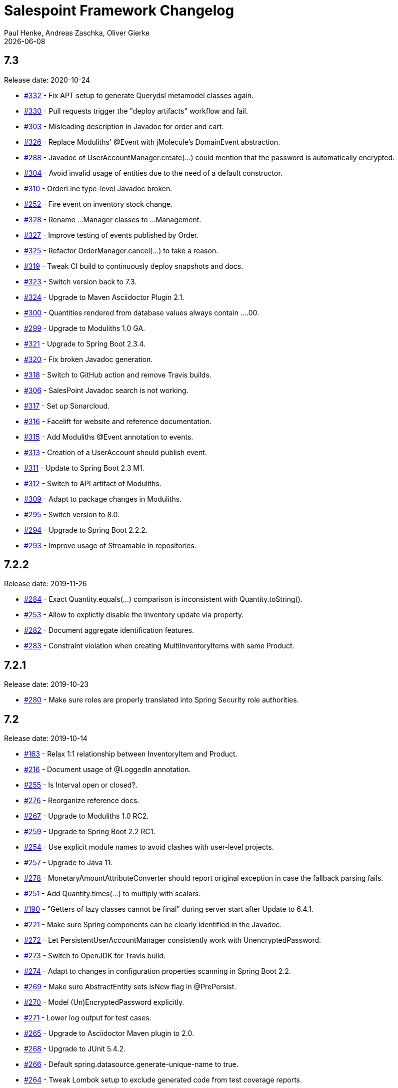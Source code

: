 = Salespoint Framework Changelog
Paul Henke, Andreas Zaschka, Oliver Gierke
:revdate: {localdate}
:linkbase: https://github.com/st-tu-dresden/salespoint/issues/

:numbered!:
[7.3]
== 7.3

Release date: 2020-10-24

- {linkbase}/332[#332] - Fix APT setup to generate Querydsl metamodel classes again.
- {linkbase}/330[#330] - Pull requests trigger the "deploy artifacts" workflow and fail.
- {linkbase}/303[#303] - Misleading description in Javadoc  for order and cart.
- {linkbase}/326[#326] - Replace Moduliths' @Event with jMolecule's DomainEvent abstraction.
- {linkbase}/288[#288] - Javadoc of UserAccountManager.create(…) could mention that the password is automatically encrypted.
- {linkbase}/304[#304] - Avoid invalid usage of entities due to the need of a default constructor.
- {linkbase}/310[#310] - OrderLine type-level Javadoc broken.
- {linkbase}/252[#252] - Fire event on inventory stock change.
- {linkbase}/328[#328] - Rename …Manager classes to …Management.
- {linkbase}/327[#327] - Improve testing of events published by Order.
- {linkbase}/325[#325] - Refactor OrderManager.cancel(…) to take a reason.
- {linkbase}/319[#319] - Tweak CI build to continuously deploy snapshots and docs.
- {linkbase}/323[#323] - Switch version back to 7.3.
- {linkbase}/324[#324] - Upgrade to Maven Asciidoctor Plugin 2.1.
- {linkbase}/300[#300] - Quantities rendered from database values always contain ….00.
- {linkbase}/299[#299] - Upgrade to Moduliths 1.0 GA.
- {linkbase}/321[#321] - Upgrade to Spring Boot 2.3.4.
- {linkbase}/320[#320] - Fix broken Javadoc generation.
- {linkbase}/318[#318] - Switch to GitHub action and remove Travis builds.
- {linkbase}/306[#306] - SalesPoint Javadoc search is not working.
- {linkbase}/317[#317] - Set up Sonarcloud.
- {linkbase}/316[#316] - Facelift for website and reference documentation.
- {linkbase}/315[#315] - Add Moduliths @Event annotation to events.
- {linkbase}/313[#313] - Creation of a UserAccount should publish event.
- {linkbase}/311[#311] - Update to Spring Boot 2.3 M1.
- {linkbase}/312[#312] - Switch to API artifact of Moduliths.
- {linkbase}/309[#309] - Adapt to package changes in Moduliths.
- {linkbase}/295[#295] - Switch version to 8.0.
- {linkbase}/294[#294] - Upgrade to Spring Boot 2.2.2.
- {linkbase}/293[#293] - Improve usage of Streamable in repositories.

:numbered!:
[7.2.2]
== 7.2.2

Release date: 2019-11-26

- {linkbase}/284[#284] - Exact Quantity.equals(…) comparison is inconsistent with Quantity.toString().
- {linkbase}/253[#253] - Allow to explictly disable the inventory update via property.
- {linkbase}/282[#282] - Document aggregate identification features.
- {linkbase}/283[#283] - Constraint violation when creating MultiInventoryItems with same Product.

:numbered!:
[7.2.1]
== 7.2.1

Release date: 2019-10-23

- {linkbase}/280[#280] - Make sure roles are properly translated into Spring Security role authorities.

:numbered!:
[7.2]
== 7.2

Release date: 2019-10-14

- {linkbase}/163[#163] - Relax 1:1 relationship between InventoryItem and Product.
- {linkbase}/216[#216] - Document usage of @LoggedIn annotation.
- {linkbase}/255[#255] - Is Interval open or closed?.
- {linkbase}/276[#276] - Reorganize reference docs.
- {linkbase}/267[#267] - Upgrade to Moduliths 1.0 RC2.
- {linkbase}/259[#259] - Upgrade to Spring Boot 2.2 RC1.
- {linkbase}/254[#254] - Use explicit module names to avoid clashes with user-level projects.
- {linkbase}/257[#257] - Upgrade to Java 11.
- {linkbase}/278[#278] - MonetaryAmountAttributeConverter should report original exception in case the fallback parsing fails.
- {linkbase}/251[#251] - Add Quantity.times(…) to multiply with scalars.
- {linkbase}/190[#190] - "Getters of lazy classes cannot be final" during server start after Update to 6.4.1.
- {linkbase}/221[#221] - Make sure Spring components can be clearly identified in the Javadoc.
- {linkbase}/272[#272] - Let PersistentUserAccountManager consistently work with UnencryptedPassword.
- {linkbase}/273[#273] - Switch to OpenJDK for Travis build.
- {linkbase}/274[#274] - Adapt to changes in configuration properties scanning in Spring Boot 2.2.
- {linkbase}/269[#269] - Make sure AbstractEntity sets isNew flag in @PrePersist.
- {linkbase}/270[#270] - Model (Un)EncryptedPassword explicitly.
- {linkbase}/271[#271] - Lower log output for test cases.
- {linkbase}/265[#265] - Upgrade to Asciidoctor Maven plugin to 2.0.
- {linkbase}/268[#268] - Upgrade to JUnit 5.4.2.
- {linkbase}/266[#266] - Default spring.datasource.generate-unique-name to true.
- {linkbase}/264[#264] - Tweak Lombok setup to exclude generated code from test coverage reports.
- {linkbase}/261[#261] - Add explicit module display names.
- {linkbase}/262[#262] - Upgrade to Lombok Maven Plugin 1.18.6.0.
- {linkbase}/263[#263] - Upgrade Asciidoctor Maven Plugin dependencies.
- {linkbase}/258[#258] - Upgrade to JUnit 5.4.
- {linkbase}/250[#250] - Quantity.isZeroOrNegative() is false for amounts with decimal digits.

:numbered!:
[7.1]
== 7.1

Release date: 2019-01-08

- {linkbase}/247[#247] - Map `Product.categories` eagerly to avoid `LazyInitializationExceptions` from `….toString()`.
- {linkbase}/246[#246] - ChargeLine needs an inheritance strategy defined.
- {linkbase}/245[#245] - Explicitly enable `spring.jpa.open-in-view` to avoid warning.
- {linkbase}/238[#238] - Tweak Travis build to make sure the first build runs the tests as well.
- {linkbase}/239[#239] - Upgrade to Spring Data release train Moore.
- {linkbase}/244[#244] - Upgrade to Spring Boot 2.1.1.
- {linkbase}/243[#243] - `LoggedInHandlerMethodArgumentResolver` not registered anymore.
- {linkbase}/242[#242] - Fix transaction settings for `PersistentUserAccountManager.delete(…)`.
- {linkbase}/241[#241] - Clean up web auto configuration.
- {linkbase}/240[#240] - Add ability to lookup all orders.
- {linkbase}/237[#237] - Make Querydsl dependency non-optional.
- {linkbase}/235[#235] - Move `StringToRoleConverter` into user account module.
- {linkbase}/236[#236] - Add modulith component diagrams to reference documentation.
- {linkbase}/234[#234] - Move AttributeConverter for MonetaryAmount to support package.
- {linkbase}/233[#233] - Upgrade to Moduliths 1.0 M2.
- {linkbase}/232[#232] - Allow lookup of products that are assigned to a set of categories.
- {linkbase}/220[#220] - Improve Javadoc of `Accountancy.add(…)` to include not about the entry's date handling.
- {linkbase}/215[#215] - Create human readable representation in `OrderCompletionReport.toString()`.
- {linkbase}/214[#214] - Configure Maven Source Plugin to attach sources.
- {linkbase}/180[#180] - Documentation section on orders is wrong about the usage of ``ChargeLine``s.
- {linkbase}/228[#228] - Implement `UserAccount.toString()` for easier debugging.
- {linkbase}/222[#222] - Allow login via email address.
- {linkbase}/231[#231] - Wrong Javadoc in `AccountancyEntry(MonetaryAmount, String)`.
- {linkbase}/226[#226] - Add ability to have ``ChargeLine``s that refer to ``OrderLine``s.
- {linkbase}/230[#230] - Publish event on order cancellation and adapt inventory and accountancy accordingly.
- {linkbase}/227[#227] - Prefix columns of `Quantity` to avoid name clashes.
- {linkbase}/229[#229] - Add `.factorypath` to `.gitignore`.
- {linkbase}/225[#225] - Upgrade to Spring Boot 2.1 GA.
- {linkbase}/218[#218] - Allow deleting user accounts.
- {linkbase}/219[#219] - Allow deleting orders.

:numbered!:
[7.0]
== 7.0

Release date: 2018-10-05

- {linkbase}/199[#199] - Re-evalute cascade operations on InventoryItem.
- {linkbase}/197[#197] - Reduce visibility of primary OrderLine constructor.
- {linkbase}/204[#204] - Hide component internals in JavaDoc.
- {linkbase}/207[#207] - Upgrade to Spring Boot 2.1 M4.
- {linkbase}/212[#212] - Upgrade to Moduliths 1.0 M1.
- {linkbase}/208[#208] - Upgrade to JUnit 5.
- {linkbase}/196[#196] - Improve design in Quantity.
- {linkbase}/210[#210] - Integrate Moduliths architecture conventions.
- {linkbase}/211[#211] - Switch repository methods returning Iterables to Streamables.
- {linkbase}/174[#174] - Upgrade to Spring Boot 2.0.
- {linkbase}/205[#205] - Extend copyright years to 2018.
- {linkbase}/206[#206] - Add nullability annotations.

:numbered!:
[6.4-GA]
== 6.4 GA

Release date: 2017-10-03

- {linkbase}172[#172] - Upgrade to Spring Boot 1.5.7.
- {linkbase}173[#173] - Minor polishing in domain model.
- {linkbase}169[#169] - Add Apache License headers.
- {linkbase}170[#170] - Switch to non-JavaDoc-violating references to issues in test cases.
- {linkbase}171[#171] - Upgrade to Moneta 1.1.
- {linkbase}164[#164] - Upgrade to Spring Boot 1.5.
- {linkbase}166[#166] - Upgrade Maven Wagon plugin to 3.0.
- {linkbase}167[#167] - Upgrade Lombok Maven plugin to 1.16.18.0.
- {linkbase}168[#168] - Upgrade Asciidoctor Maven plugin to latest version.
- {linkbase}165[#165] - Upgrade to AssertJ 3.8.

:numbered!:
[6.3.1]
== 6.3.1

Release date: 2016-11-27

- {linkbase}147[#147] - Add link:./salespoint-reference.html#modules.useraccount[section to reference documentation] on which features the `UserAccountManagement` actually provides.
- {linkbase}148[#148] - Add link:./salespoint-reference.html#modules.order.handling-events[section to the reference documentation] on how to write custom event handlers.
- {linkbase}154[#154] - Update JavaDoc of `@LoggedIn` to indicate that usage with a plain UserAccount is possible, too.
- {linkbase}153[#153] - Allow to check `Interval` instances for overlaps.
- {linkbase}152[#152] - Allow `Interval` to be used as JPA embeddable.
- {linkbase}149[#149] - Add link:./api/org/salespointframework/support/RecordingMailSender.html[`MailSender` implementation] that allows to inspect the messages sent.
- {linkbase}150[#150] - Update Sonargraph architecture description after the changes in `Order` events.

:numbered!:
[6.3]
== 6.3

Release date: 2016-10-23

- {linkbase}145[#145] - Improve JavaDoc of Accountancy.
- {linkbase}143[#143] - Quantity should throw more specific exception for operations with incompatible metrics.
- {linkbase}139[#139] - Add JPA 2.1 AttributeConverter for MonetaryAmount.
- {linkbase}140[#140] - Upgrade to Spring Boot 1.4.
- {linkbase}141[#141] - Rename SalespointDataInitializer to DataInitializerInvoker.
- {linkbase}142[#142] - Add method to find items out of stock on Inventory.
- {linkbase}144[#144] - Refactor handling of downstream actions in PersistentOrderManager to use events.
- {linkbase}125[#125] - Improve JavaDoc of ConsoleWritingMailSender.
- {linkbase}119[#119] - Upgrade to Spring Boot 1.3 GA.
- {linkbase}114[#114] - Add example and test on how to extend Inventory.
- {linkbase}115[#115] - Switch to H2 as test database.

:numbered!:
[6.2.1]
== 6.2.1

Release date: 2016-01-05

- {linkbase}136[#136] - Upgrade to Asciidoctor Maven plugin 1.5.3.
- {linkbase}135[#135] - Fix Javadoc on Inventory.
- {linkbase}134[#134] - Upgrade to Spring Boot 1.3.1 to benefit from devtools.
- {linkbase}131[#131] - Improve reference documentation on Money.
- {linkbase}130[#130] - Make sure JavaDoc is correct for Lombok generated methods.
- {linkbase}129[#129] - Add Quantity.toZero().
- {linkbase}126[#126] - Improve JavaDoc of ConsoleWritingMailSender.
- {linkbase}124[#124] - Documentation for updated Role usage.
- {linkbase}120[#120] - Upgrade to Spring Boot 1.3 GA.

:numbered!:
[6.2-GA]
== 6.2 GA

Release date: 2015-10-29

- {linkbase}113[#113] - Upgrade to Spring Boot 1.3 RC1.
- {linkbase}112[#112] - Remove obsolete Thymeleaf tests.
- {linkbase}111[#111] - Update Sonargraph architecture description.
- {linkbase}108[#108] - Remove TODOs from reference documentation.
- {linkbase}107[#107] - Turn Role into value object.
- {linkbase}104[#104] - Create link to the UML class diagram in the technical reference.
- {linkbase}101[#101] - Fixed small typo.
- {linkbase}100[#100] - Update UML diagrams.
- {linkbase}97[#97] - Update UML diagrams in reference documentation.
- {linkbase}67[#67] - Improve documention about Quantity attributes.
- {linkbase}61[#61] - Improve naming of find(…) methods in OrderManager.

:numbered!:
[6.2-RC1]
== 6.2 RC1

Release date: 2015-10-09

- {linkbase}99[#99] - Improve Quantity's toString() method.
- {linkbase}96[#96] - Upgrade to Spring Boot 1.3.
- {linkbase}93[#93] - Upgrade to Spring Boot 1.2.5.
- {linkbase}92[#92] - AccountancyEntry.getDate() should use Optional.
- {linkbase}91[#91] - Upgrade to Spring Security 4.0.1.
- {linkbase}90[#90] - Upgrade to Spring Boot 1.2.4.
- {linkbase}89[#89] - Switch to Moneta for handling of monetary amounts.
- {linkbase}88[#88] - Remove workaround for #87.
- {linkbase}87[#87] - Add temporary workaround for Spring Boot not picking up multiple @EntityScan annotations.
- {linkbase}86[#86] - Upgrade to Spring Data Fowler.
- {linkbase}85[#85] - Upgrade to Spring Security 4.0.
- {linkbase}84[#84] - Upgrade to Spring Boot 1.2.3.
- {linkbase}83[#83] - Switch to official release of Thymeleaf JDK 8 integration.
- {linkbase}9[#9] - Simplify Quantity API.

:numbered!:
[6.1.1]
== 6.1.1

Release date: 2014-12-23

- {linkbase}80[#80] - Add equals(…)  / hashCode() / toString() methods to value objects in payment package.
- {linkbase}76[#76] - SpringSecurityAuthenticationManager should return Optional.empty() if no user is logged in.
- {linkbase}75[#75] - Update architecture description to reflect allowed dependency from orders to inventory.
- {linkbase}74[#74] - Make sure auto-configuration for web and security gets applied.
- {linkbase}72[#72] - Reintroduce CharacterEncodingFilter bean declaration as the default in Boot 1.2.0 doesn't work as advertised.

:numbered!:
[6.1]
== 6.1

Release date: 2014-12-12

- {linkbase}71[#71] - Include Thymeleaf / Spring Security integration library by default.
- {linkbase}70[#70] - JavaDoc should list package protected types.
- {linkbase}69[#69] - PersistentOrderManager needs to invoke save(…) after completing the order.
- {linkbase}62[#62] - Remove deprecated OrderManager.add(…) and update(…) methods.
- {linkbase}57[#57] - Add @EnableSalespoint to simplify bootstrapping of Salespoint applications.
- {linkbase}56[#56] - Upgrade to Spring Boot 1.2.
- {linkbase}52[#52] - Provide component to let Thymeleaf render JDK 8 date formats correctly.
- {linkbase}47[#47] - Reduce visibility of constructors of SalespointIdentifier subtypes.

:numbered!:
[6.0.1]
== 6.0.1

Release date: 2014-12-01

- {linkbase}64[#64] - Subtracting quantities returns invalid result (not a bug).
- {linkbase}63[#63] - Make 6.1 the next development version.
- {linkbase}60[#60] - Unify OrderManager.add(…) and ….update(…).
- {linkbase}59[#59] - Add port-property to MailSenderAutoConfiguration.MailProperties.
- {linkbase}58[#58] - Upgrade to Spring Boot 1.1.9.
- {linkbase}55[#55] - UserAccount is missing an uniqueness constraint on identifier.
- {linkbase}54[#54] - Fix JavaDoc for Catalog.findByName(…).
- {linkbase}53[#53] - Typo in dependency declaration on Salespoint homepage.
- {linkbase}49[#49] - Release version 6.0.1.
- {linkbase}48[#48] - Provide UserAccountManager.findByUsername(…) to avoid leaking internals of UserAccountIdentifier.
- {linkbase}46[#46] - Support private constructors in SalespointIdentifiers.

:numbered!:
[6.0-GA]
== 6.0 GA

Release date: 2014-11-10

- {linkbase}44[#44] - Improve Cart API.
- {linkbase}43[#43] - Remove JPA meta-model types.
- {linkbase}42[#42] - Release version 6.0 GA.
- {linkbase}41[#41] - Enable global method security in SalespointSecurityConfiguration.

:numbered!:
[6.0-RC1]
== 6.0 RC1

Release date: 2014-10-28

- {linkbase}40[#40] - Release version 6.0 RC1.
- {linkbase}39[#39] - Upgrade to Tomcat 8.0.14.
- {linkbase}38[#38] - PersistentOrderManager.commit(…) sorts OrderLines into wrong intermediate collection.
- {linkbase}37[#37] - LoggedInUserAccountArgumentResolver needs to be adapted to work with Optional<UserAccount> only.
- {linkbase}36[#36] - Rename Basket to Cart and polish API.
- {linkbase}35[#35] - Simplify setting up infrastructure to send emails.
- {linkbase}34[#34] - Improve Inventory API.
- {linkbase}33[#33] - Add Maven dependency block to static website.
- {linkbase}32[#32] - Add changelog to website.
- {linkbase}10[#10] - Remove deprecated types where possible.

:numbered!:
[6.0-M1]
== 6.0 M1

Release date: 2014-10-14

- {linkbase}4[#4] - Release 6.0 M1
- {linkbase}30[#30] - Upgrade to Spring Boot 1.1.8
- {linkbase}5[#5] - Renew technical documentation
- {linkbase}13[#13] - Improve design of JpaEntityConverter
- {linkbase}29[#29] - Release 6.0 M1
- {linkbase}18[#18] - Add package-info.java files for packages
- {linkbase}28[#28] - Upgrade to Spring Boot 1.1.7
- {linkbase}17[#17] - Add deployment of artifacts and documentation to project build
- {linkbase}26[#26] - Update Asciidoctor and APT plugin
- {linkbase}25[#25] - Overhaul domain code
- {linkbase}24[#24] - Use Spring Data repositories in inventory and accountancy as well
- {linkbase}14[#14] - Extract BlankWeb into separate repository
- {linkbase}15[#15] - Remove Calendar project and extract Blankweb into separate repository
- {linkbase}16[#16] - Pull up SalespointFramework to become top level project
- {linkbase}22[#22] - Bump version number to 6.0
- {linkbase}19[#19] - Simplify Catalog
- {linkbase}21[#21] - Consolidate packages
- {linkbase}20[#20] - Remove Spielwiese
- {linkbase}11[#11] - Switch to JodaMoney
- {linkbase}1[#1] - Extract Guestbook and VideoShop projects into separate repositories
- {linkbase}6[#6] - Upgrade to Spring Boot 1.1.5
- {linkbase}7[#7] - Simplify time management
- {linkbase}8[#8] - Switch from JodaTime to JDK 8 Date/Time abstractions
- {linkbase}3[#3] - Upgrade to latest Spring Boot and Spring Framework versions
- {linkbase}2[#2] - Setup Asciidoctor Maven build and sample file
